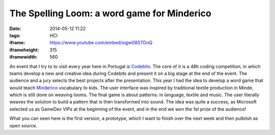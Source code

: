 The Spelling Loom: a word game for Minderico
############################################
:date: 2014-05-12 11:22
:tags: HCI
:iframe: https://www.youtube.com/embed/sqjw08STDoQ
:iframeheight: 315
:iframewidth: 560

An event that I try to to visit every year here in Portugal is
`Codebits <https://codebits.eu/>`__. The core of it is a 48h coding competition,
in which teams develop a new and creative idea during Codebits and present it
on a big stage at the end of the event. The audience and a jury selects
the best projects after the presentation. This year I had the idea to develop
a word game that would teach
`Minderico <http://en.wikipedia.org/wiki/Minderico_language>`__ vocabulary to
kids. The user interface was inspired by traditional textile
production in Minde, which is still done on weaving looms. The final game is
about patterns: in language, textile and music. The user literally weaves the
solution to build a pattern that is then transformed into sound. The idea
was quite a success, as Microsoft selected us as GameDev VIPs at the beginning
of the event, and in the end we won the 1st prize of the audience!

What you can seen here is the first version, a prototype, which I want to finish
over the next week and then pulblish as open source.

